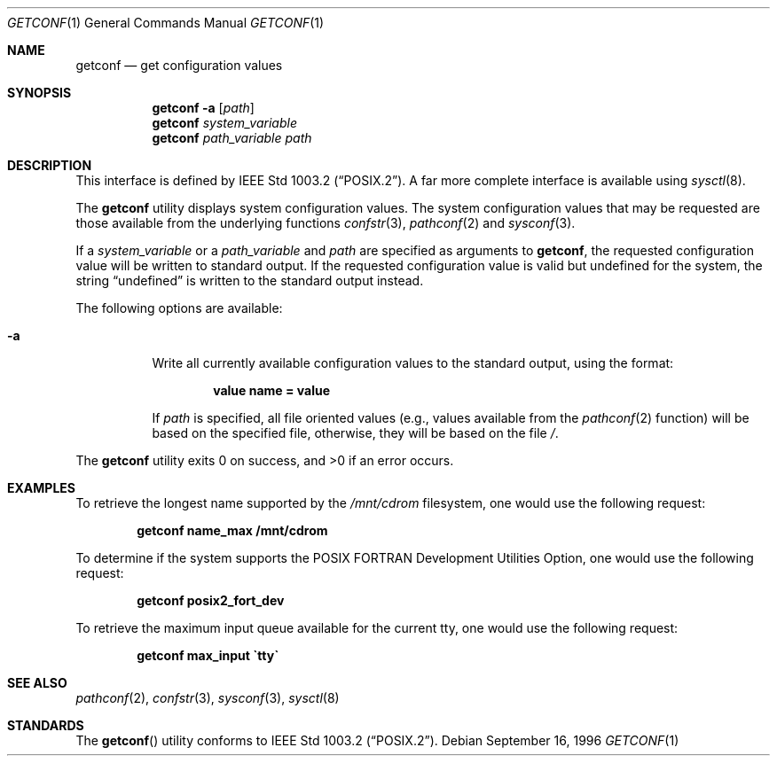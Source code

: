 .\" Copyright (c) 1996 Berkeley Software Design, Inc. All rights reserved.
.\" The Berkeley Software Design Inc. software License Agreement specifies
.\" the terms and conditions for redistribution.
.\"
.\"      BSDI getconf.1,v 2.2 1996/09/18 15:01:00 bostic Exp
.Dd "September 16, 1996"
.Dt GETCONF 1
.Os
.Sh NAME
.Nm getconf
.Nd get configuration values
.Sh SYNOPSIS
.Nm getconf
.Fl a
.Op Ar path
.Nm getconf
.Ar system_variable
.Nm getconf
.Ar path_variable path
.Sh DESCRIPTION
.Pp
This interface is defined by
.St -p1003.2 .
A far more complete interface is available using
.Xr sysctl 8 .
.Pp
The
.Nm getconf
utility displays system configuration values.
The system configuration values that may be requested are those available
from the underlying functions
.Xr confstr 3 ,
.Xr pathconf 2
and
.Xr sysconf 3 .
.Pp
If a
.Ar system_variable
or a
.Ar path_variable
and
.Ar path
are specified as arguments to
.Nm getconf ,
the requested configuration value will be written to standard output.
If the requested configuration value is valid but undefined for the
system, the string
.Dq undefined
is written to the standard output instead.
.Pp
The following options are available:
.Bl -tag -width indent
.It Fl a
Write all currently available configuration values to the standard output,
using the format:
.Pp
.Dl value name = value
.Pp
If
.Ar path
is specified, all file oriented values (e.g.,
values available from the
.Xr pathconf 2
function) will be based on the specified file, otherwise,
they will be based on the file
.Pa \&/ .
.El
.Pp
The
.Nm getconf
utility exits 0 on success, and >0 if an error occurs.
.Sh EXAMPLES
.Pp
To retrieve the longest name supported by the
.Pa /mnt/cdrom
filesystem, one would use the following request:
.Pp
.Dl getconf name_max /mnt/cdrom
.Pp
To determine if the system supports the POSIX FORTRAN Development
Utilities Option, one would use the following request:
.Pp
.Dl getconf posix2_fort_dev
.Pp
To retrieve the maximum input queue available for the current tty,
one would use the following request:
.Pp
.Dl getconf max_input \`tty\`
.Sh SEE ALSO
.Xr pathconf 2 ,
.Xr confstr 3 ,
.Xr sysconf 3 ,
.Xr sysctl 8
.Sh STANDARDS
The
.Fn getconf
utility conforms to
.St -p1003.2 .
